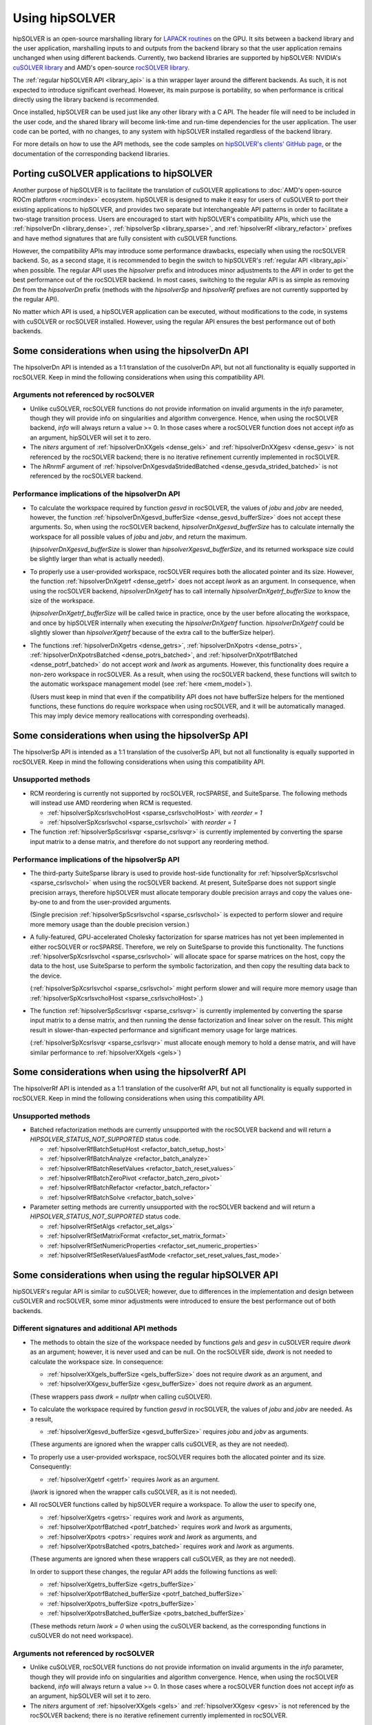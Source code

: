 .. meta::
  :description: hipSOLVER documentation and API reference library
  :keywords: hipSOLVER, rocSOLVER, ROCm, API, documentation

.. _usage_label:

*****************
Using hipSOLVER
*****************

hipSOLVER is an open-source marshalling library for `LAPACK routines <https://www.netlib.org/lapack/explore-html/modules.html>`_ on the GPU.
It sits between a backend library and the user application, marshalling inputs to and outputs from the backend library so that the user
application remains unchanged when using different backends. Currently, two backend libraries are supported by hipSOLVER: NVIDIA's `cuSOLVER
library <https://developer.nvidia.com/cusolver>`_ and AMD's open-source `rocSOLVER library <https://github.com/ROCm/rocSOLVER>`_.

The :ref:`regular hipSOLVER API <library_api>` is a thin wrapper layer around the different backends. As such, it is not expected to introduce
significant overhead. However, its main purpose is portability, so when performance is critical directly using the library backend is recommended.

Once installed, hipSOLVER can be used just like any other library with a C API. The header file will need to be included
in the user code, and the shared library will become link-time and run-time dependencies for the user application. The
user code can be ported, with no changes, to any system with hipSOLVER installed regardless of the backend library.

For more details on how to use the API methods, see the code samples on
`hipSOLVER's clients' GitHub page <https://github.com/ROCm/hipSOLVER/tree/develop/clients/samples>`_, or
the documentation of the corresponding backend libraries.

.. _porting:

Porting cuSOLVER applications to hipSOLVER
============================================

Another purpose of hipSOLVER is to facilitate the translation of cuSOLVER applications to
:doc:`AMD's open-source ROCm platform <rocm:index>` ecosystem.
hipSOLVER is designed to make it easy for users of cuSOLVER to port their existing applications to hipSOLVER, and provides two
separate but interchangeable API patterns in order to facilitate a two-stage transition process. Users are encouraged to start with
hipSOLVER's compatibility APIs, which use the :ref:`hipsolverDn <library_dense>`, :ref:`hipsolverSp <library_sparse>`, and
:ref:`hipsolverRf <library_refactor>` prefixes and have method signatures that are fully consistent with cuSOLVER functions.

However, the compatibility APIs may introduce some performance drawbacks, especially when using the rocSOLVER backend. So, as a second
stage, it is recommended to begin the switch to hipSOLVER's :ref:`regular API <library_api>` when possible. The regular API  uses the `hipsolver` prefix and
introduces minor adjustments to the API in order to get the best performance out of the rocSOLVER backend. In most cases, switching to
the regular API is as simple as removing `Dn` from the `hipsolverDn` prefix (methods with the `hipsolverSp` and `hipsolverRf` prefixes
are not currently supported by the regular API).

No matter which API is used, a hipSOLVER application can be executed, without modifications to the code, in systems with cuSOLVER or
rocSOLVER installed. However, using the regular API ensures the best performance out of both backends.


.. _dense_api_differences:

Some considerations when using the hipsolverDn API
====================================================

The hipsolverDn API is intended as a 1:1 translation of the cusolverDn API, but not all functionality is equally supported in
rocSOLVER. Keep in mind the following considerations when using this compatibility API.


Arguments not referenced by rocSOLVER
--------------------------------------

- Unlike cuSOLVER, rocSOLVER functions do not provide information on invalid arguments in the `info` parameter, though they
  will provide info on singularities and algorithm convergence. Hence, when using the rocSOLVER backend, `info` will always
  return a value >= 0. In those cases where a rocSOLVER function does not accept `info` as an argument, hipSOLVER will
  set it to zero.

- The `niters` argument of :ref:`hipsolverDnXXgels <dense_gels>` and :ref:`hipsolverDnXXgesv <dense_gesv>` is not referenced
  by the rocSOLVER backend; there is no iterative refinement currently implemented in rocSOLVER.

- The `hRnrmF` argument of :ref:`hipsolverDnXgesvdaStridedBatched <dense_gesvda_strided_batched>` is not referenced by the
  rocSOLVER backend.

.. _dense_performance:

Performance implications of the hipsolverDn API
------------------------------------------------

- To calculate the workspace required by function `gesvd` in rocSOLVER, the values of `jobu` and `jobv` are needed, however,
  the function :ref:`hipsolverDnXgesvd_bufferSize <dense_gesvd_bufferSize>` does not accept these arguments. So, when using
  the rocSOLVER backend, `hipsolverDnXgesvd_bufferSize` has to calculate internally the workspace for all possible values of `jobu` and `jobv`,
  and return the maximum.

  (`hipsolverDnXgesvd_bufferSize` is slower than `hipsolverXgesvd_bufferSize`, and its returned workspace size could be slightly larger than
  what is actually needed).

- To properly use a user-provided workspace, rocSOLVER requires both the allocated pointer and its size. However, the function
  :ref:`hipsolverDnXgetrf <dense_getrf>` does not accept `lwork` as an argument. In consequence, when using the rocSOLVER backend,
  `hipsolverDnXgetrf` has to call internally `hipsolverDnXgetrf_bufferSize` to know the size of the workspace.

  (`hipsolverDnXgetrf_bufferSize` will be called twice in practice, once by the user before allocating the workspace, and once
  by hipSOLVER internally when executing the `hipsolverDnXgetrf` function. `hipsolverDnXgetrf` could be slightly slower than `hipsolverXgetrf`
  because of the extra call to the bufferSize helper).

- The functions :ref:`hipsolverDnXgetrs <dense_getrs>`, :ref:`hipsolverDnXpotrs <dense_potrs>`, :ref:`hipsolverDnXpotrsBatched <dense_potrs_batched>`, and
  :ref:`hipsolverDnXpotrfBatched <dense_potrf_batched>` do not accept `work` and `lwork` as arguments. However, this functionality does require a non-zero workspace
  in rocSOLVER. As a result, when using the rocSOLVER backend, these functions will switch to the automatic workspace management model (see :ref:`here <mem_model>`).

  (Users must keep in mind that even if the compatibility API does not have bufferSize helpers for the mentioned functions, these functions do require
  workspace when using rocSOLVER, and it will be automatically managed. This may imply device memory reallocations with corresponding overheads).


.. _sparse_api_differences:

Some considerations when using the hipsolverSp API
====================================================

The hipsolverSp API is intended as a 1:1 translation of the cusolverSp API, but not all functionality is equally supported in
rocSOLVER. Keep in mind the following considerations when using this compatibility API.

Unsupported methods
--------------------

- RCM reordering is currently not supported by rocSOLVER, rocSPARSE, and SuiteSparse. The following methods will instead use AMD
  reordering when RCM is requested.

  * :ref:`hipsolverSpXcsrlsvcholHost <sparse_csrlsvcholHost>` with `reorder = 1`
  * :ref:`hipsolverSpXcsrlsvchol <sparse_csrlsvchol>` with `reorder = 1`

- The function :ref:`hipsolverSpScsrlsvqr <sparse_csrlsvqr>` is currently implemented by converting the sparse input matrix to a dense
  matrix, and therefore do not support any reordering method.

.. _sparse_performance:

Performance implications of the hipsolverSp API
------------------------------------------------

- The third-party SuiteSparse library is used to provide host-side functionality for :ref:`hipsolverSpXcsrlsvchol <sparse_csrlsvchol>`
  when using the rocSOLVER backend. At present, SuiteSparse does not support single precision arrays, therefore hipSOLVER must allocate
  temporary double precision arrays and copy the values one-by-one to and from the user-provided arguments.

  (Single precision :ref:`hipsolverSpScsrlsvchol <sparse_csrlsvchol>` is expected to perform slower and require more memory usage than the
  double precision version.)

- A fully-featured, GPU-accelerated Cholesky factorization for sparse matrices has not yet been implemented in either rocSOLVER or
  rocSPARSE. Therefore, we rely on SuiteSparse to provide this functionality. The functions :ref:`hipsolverSpXcsrlsvchol <sparse_csrlsvchol>`
  will allocate space for sparse matrices on the host, copy the data to the host, use SuiteSparse to perform the symbolic factorization, and
  then copy the resulting data back to the device.

  (:ref:`hipsolverSpXcsrlsvchol <sparse_csrlsvchol>` might perform slower and will require more memory usage than
  :ref:`hipsolverSpXcsrlsvcholHost <sparse_csrlsvcholHost>`.)

- The function :ref:`hipsolverSpScsrlsvqr <sparse_csrlsvqr>` is currently implemented by converting the sparse input matrix to a dense
  matrix, and then running the dense factorization and linear solver on the result. This might result in slower-than-expected performance and
  significant memory usage for large matrices.

  (:ref:`hipsolverSpXcsrlsvqr <sparse_csrlsvqr>` must allocate enough memory to hold a dense matrix, and will have similar performance
  to :ref:`hipsolverXXgels <gels>`)


.. _refactor_api_differences:

Some considerations when using the hipsolverRf API
====================================================

The hipsolverRf API is intended as a 1:1 translation of the cusolverRf API, but not all functionality is equally supported in
rocSOLVER. Keep in mind the following considerations when using this compatibility API.

Unsupported methods
--------------------

- Batched refactorization methods are currently unsupported with the rocSOLVER backend and will return a `HIPSOLVER_STATUS_NOT_SUPPORTED`
  status code.

  * :ref:`hipsolverRfBatchSetupHost <refactor_batch_setup_host>`
  * :ref:`hipsolverRfBatchAnalyze <refactor_batch_analyze>`
  * :ref:`hipsolverRfBatchResetValues <refactor_batch_reset_values>`
  * :ref:`hipsolverRfBatchZeroPivot <refactor_batch_zero_pivot>`
  * :ref:`hipsolverRfBatchRefactor <refactor_batch_refactor>`
  * :ref:`hipsolverRfBatchSolve <refactor_batch_solve>`

- Parameter setting methods are currently unsupported with the rocSOLVER backend and will return a `HIPSOLVER_STATUS_NOT_SUPPORTED`
  status code.

  * :ref:`hipsolverRfSetAlgs <refactor_set_algs>`
  * :ref:`hipsolverRfSetMatrixFormat <refactor_set_matrix_format>`
  * :ref:`hipsolverRfSetNumericProperties <refactor_set_numeric_properties>`
  * :ref:`hipsolverRfSetResetValuesFastMode <refactor_set_reset_values_fast_mode>`


.. _api_differences:

Some considerations when using the regular hipSOLVER API
==========================================================

hipSOLVER's regular API is similar to cuSOLVER; however, due to differences in the implementation and design between
cuSOLVER and rocSOLVER, some minor adjustments were introduced to ensure the best performance out of both backends.

Different signatures and additional API methods
------------------------------------------------

- The methods to obtain the size of the workspace needed by functions `gels` and `gesv` in cuSOLVER require `dwork` as
  an argument; however, it is never used and can be null. On the rocSOLVER side, `dwork` is not needed to calculate the
  workspace size. In consequence:

  * :ref:`hipsolverXXgels_bufferSize <gels_bufferSize>` does not require `dwork` as an argument, and
  * :ref:`hipsolverXXgesv_bufferSize <gesv_bufferSize>` does not require `dwork` as an argument.

  (These wrappers pass `dwork = nullptr` when calling cuSOLVER).

- To calculate the workspace required by function `gesvd` in rocSOLVER, the values of `jobu` and `jobv` are needed. As a result,

  * :ref:`hipsolverXgesvd_bufferSize <gesvd_bufferSize>` requires `jobu` and `jobv` as arguments.

  (These arguments are ignored when the wrapper calls cuSOLVER, as they are not needed).

- To properly use a user-provided workspace, rocSOLVER requires both the allocated pointer and its size. Consequently:

  * :ref:`hipsolverXgetrf <getrf>` requires `lwork` as an argument.

  (`lwork` is ignored when the wrapper calls cuSOLVER, as it is not needed).

- All rocSOLVER functions called by hipSOLVER require a workspace. To allow the user to specify one,

  * :ref:`hipsolverXgetrs <getrs>` requires `work` and `lwork` as arguments,
  * :ref:`hipsolverXpotrfBatched <potrf_batched>` requires `work` and `lwork` as arguments,
  * :ref:`hipsolverXpotrs <potrs>` requires `work` and `lwork` as arguments, and
  * :ref:`hipsolverXpotrsBatched <potrs_batched>` requires `work` and `lwork` as arguments.

  (These arguments are ignored when these wrappers call cuSOLVER, as they are not needed).

  In order to support these changes, the regular API adds the following functions as well:

  * :ref:`hipsolverXgetrs_bufferSize <getrs_bufferSize>`
  * :ref:`hipsolverXpotrfBatched_bufferSize <potrf_batched_bufferSize>`
  * :ref:`hipsolverXpotrs_bufferSize <potrs_bufferSize>`
  * :ref:`hipsolverXpotrsBatched_bufferSize <potrs_batched_bufferSize>`

  (These methods return `lwork = 0` when using the cuSOLVER backend, as the corresponding functions
  in cuSOLVER do not need workspace).

Arguments not referenced by rocSOLVER
--------------------------------------

- Unlike cuSOLVER, rocSOLVER functions do not provide information on invalid arguments in the `info` parameter, though they
  will provide info on singularities and algorithm convergence. Hence, when using the rocSOLVER backend, `info` will always
  return a value >= 0. In those cases where a rocSOLVER function does not accept `info` as an argument, hipSOLVER will
  set it to zero.

- The `niters` argument of :ref:`hipsolverXXgels <gels>` and :ref:`hipsolverXXgesv <gesv>` is not referenced by the rocSOLVER
  backend; there is no iterative refinement currently implemented in rocSOLVER.

.. _mem_model:

Using rocSOLVER's memory model
---------------------------------

Most hipSOLVER functions take a workspace pointer and size as arguments, allowing the user to manage the device memory used
internally by the backends. rocSOLVER, however, can maintain the device workspace automatically by default
(see :doc:`rocSOLVER's memory model <rocsolver:howto/memory>` for more details). In order to take
advantage of this feature, users may pass a null pointer for the `work` argument or a zero size for the `lwork` argument of any function
when using the rocSOLVER backend, and the workspace will be automatically managed behind-the-scenes. It is recommended, however, to use
a consistent strategy for workspace management, as performance issues may arise if the internal workspace is made to flip-flop between
user-provided and automatically allocated workspaces.

.. warning::
    This feature should not be used with the cuSOLVER backend; hipSOLVER does not guarantee a defined behavior when passing
    a null workspace to cuSOLVER functions that require one.

Using rocSOLVER's in-place functions
--------------------------------------
The solvers `gesv` and `gels` in cuSOLVER are out-of-place in the sense that the solution vectors `X` do not overwrite the input matrix `B`.
In rocSOLVER this is not the case; when `hipsolverXXgels` or `hipsolverXXgesv` call rocSOLVER, some data
movements must be done internally to restore `B` and copy the results back to `X`. These copies could introduce noticeable
overhead depending on the size of the matrices. To avoid this potential problem, users can pass `X = B` to `hipsolverXXgels`
or `hipsolverXXgesv` when using the rocSOLVER backend; in this case, no data movements will be required, and the solution
vectors can be retrieved using either `B` or `X`.

.. warning::
    This feature should not be used with the cuSOLVER backend; hipSOLVER does not guarantee a defined behavior when passing
    `X = B` to the mentioned functions in cuSOLVER.

